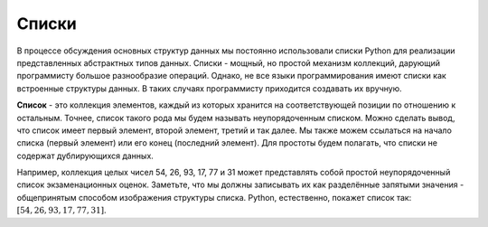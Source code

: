 ..  Copyright (C)  Brad Miller, David Ranum, Jeffrey Elkner, Peter Wentworth, Allen B. Downey, Chris
    Meyers, and Dario Mitchell.  Permission is granted to copy, distribute
    and/or modify this document under the terms of the GNU Free Documentation
    License, Version 1.3 or any later version published by the Free Software
    Foundation; with Invariant Sections being Forward, Prefaces, and
    Contributor List, no Front-Cover Texts, and no Back-Cover Texts.  A copy of
    the license is included in the section entitled "GNU Free Documentation
    License".

Списки
------

В процессе обсуждения основных структур данных мы постоянно использовали
списки Python для реализации представленных абстрактных типов данных.
Списки - мощный, но простой механизм коллекций, дарующий программисту
большое разнообразие операций. Однако, не все языки программирования
имеют списки как встроенные структуры данных. В таких случаях программисту
приходится создавать их вручную.

**Список** - это коллекция элементов, каждый из которых хранится на
соответствующей позиции по отношению к остальным. Точнее, список такого
рода мы будем называть неупорядоченным списком. Можно сделать вывод, что
список имеет первый элемент, второй элемент, третий и так далее. Мы также
можем ссылаться на начало списка (первый элемент) или его конец (последний элемент).
Для простоты будем полагать, что списки не содержат дублирующихся данных.

Например, коллекция целых чисел 54, 26, 93, 17, 77 и 31 может представлять
собой простой неупорядоченный список экзаменационных оценок. Заметьте, что
мы должны записывать их как разделённые запятыми значения - общепринятым
способом изображения структуры списка. Python, естественно, покажет список так: :math:`[54,26,93,17,77,31]`.


.. disqus::
